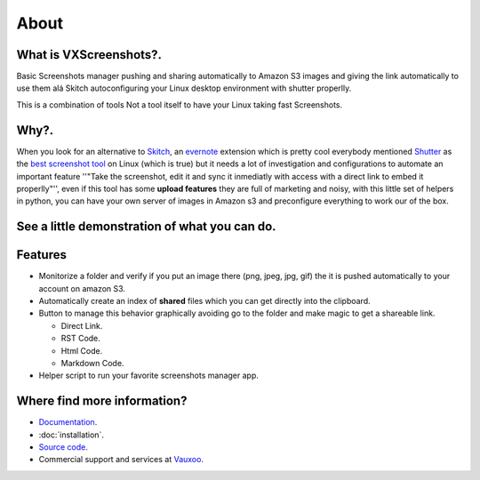 About
=====

.. image:: https://img.shields.io/pypi/v/vxscreenshots.svg
    :target: https://pypi.python.org/pypi/vxscreenshots

.. image:: https://travis-ci.org/Vauxoo/vxscreenshots.svg?branch=master
    :target: https://travis-ci.org/Vauxoo/vxscreenshots

What is VXScreenshots?.
-----------------------

Basic Screenshots manager pushing and sharing automatically to Amazon S3 images
and giving the link automatically to use them alá Skitch autoconfiguring your 
Linux desktop environment with shutter properlly.

This is a combination of tools Not a tool itself to have your Linux taking fast
Screenshots.

Why?.
-----

When you look for an alternative to `Skitch <https://evernote.com/skitch/>`_, an
`evernote <https://evernote.com/>`_ extension which is
pretty cool everybody mentioned `Shutter <http://shutter-project.org/>`_ 
as the `best screenshot tool <http://askubuntu.com/questions/6558/what-screenshot-tools-are-available>`_
on Linux (which is true) but it needs a lot of investigation and configurations to
automate an important feature ''"Take the screenshot, edit it and sync it
inmediatly with access with a direct link to embed it properlly"'', even if this tool
has some **upload features** they are full of marketing and noisy, with this
little set of helpers in python, you can have your own server of images in
Amazon s3 and preconfigure everything to work our of the box.

See a little demonstration of what you can do.
----------------------------------------------

.. image:: http://www.trend247.net/ico/play_video.png
    :target: https://youtube.com/vauxoomedia
    :align: center

Features
--------

* Monitorize a folder and verify if you put an image there (png, jpeg, jpg, gif)
  the it is pushed automatically to your account on amazon S3.
* Automatically create an index of **shared** files which you can get directly 
  into the clipboard.
* Button to manage this behavior graphically avoiding go to the folder and make
  magic to get a shareable link.

  - Direct Link.
  - RST Code.
  - Html Code.
  - Markdown Code.

* Helper script to run your favorite screenshots manager app.

Where find more information?
----------------------------

* `Documentation <https://vauxoo.github.io/vxscreenshots>`_.
* :doc:`installation`.
* `Source code <https://github.com/vauxoo/vxscreenshots>`_.
* Commercial support and services at `Vauxoo <https://www.vauxoo.com>`_.

